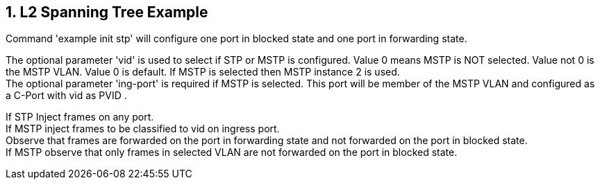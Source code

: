 // Copyright (c) 2004-2020 Microchip Technology Inc. and its subsidiaries.
// SPDX-License-Identifier: MIT

:sectnums:

== L2 Spanning Tree Example

Command 'example init stp' will configure one port in blocked state and one port in forwarding state.

The optional parameter 'vid' is used to select if STP or MSTP is configured. Value 0 means MSTP is NOT selected. Value not 0 is the MSTP VLAN. Value 0 is default.
If MSTP is selected then MSTP instance 2 is used. +
The optional parameter 'ing-port' is required if MSTP is selected. This port will be member of the MSTP VLAN and configured as a C-Port with vid as PVID .

If STP Inject frames on any port. +
If MSTP inject frames to be classified to vid on ingress port. +
Observe that frames are forwarded on the port in forwarding state and not forwarded on the port in blocked state. +
If MSTP observe that only frames in selected VLAN are not forwarded on the port in blocked state.
